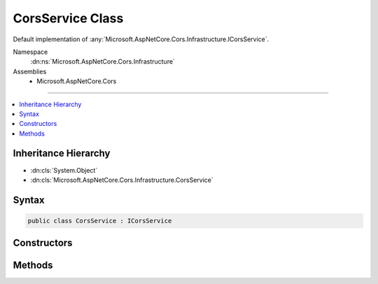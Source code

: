 

CorsService Class
=================






Default implementation of :any:`Microsoft.AspNetCore.Cors.Infrastructure.ICorsService`\.


Namespace
    :dn:ns:`Microsoft.AspNetCore.Cors.Infrastructure`
Assemblies
    * Microsoft.AspNetCore.Cors

----

.. contents::
   :local:



Inheritance Hierarchy
---------------------


* :dn:cls:`System.Object`
* :dn:cls:`Microsoft.AspNetCore.Cors.Infrastructure.CorsService`








Syntax
------

.. code-block:: csharp

    public class CorsService : ICorsService








.. dn:class:: Microsoft.AspNetCore.Cors.Infrastructure.CorsService
    :hidden:

.. dn:class:: Microsoft.AspNetCore.Cors.Infrastructure.CorsService

Constructors
------------

.. dn:class:: Microsoft.AspNetCore.Cors.Infrastructure.CorsService
    :noindex:
    :hidden:

    
    .. dn:constructor:: Microsoft.AspNetCore.Cors.Infrastructure.CorsService.CorsService(Microsoft.Extensions.Options.IOptions<Microsoft.AspNetCore.Cors.Infrastructure.CorsOptions>)
    
        
    
        
        Creates a new instance of the :any:`Microsoft.AspNetCore.Cors.Infrastructure.CorsService`\.
    
        
    
        
        :param options: The option model representing :any:`Microsoft.AspNetCore.Cors.Infrastructure.CorsOptions`\.
        
        :type options: Microsoft.Extensions.Options.IOptions<Microsoft.Extensions.Options.IOptions`1>{Microsoft.AspNetCore.Cors.Infrastructure.CorsOptions<Microsoft.AspNetCore.Cors.Infrastructure.CorsOptions>}
    
        
        .. code-block:: csharp
    
            public CorsService(IOptions<CorsOptions> options)
    

Methods
-------

.. dn:class:: Microsoft.AspNetCore.Cors.Infrastructure.CorsService
    :noindex:
    :hidden:

    
    .. dn:method:: Microsoft.AspNetCore.Cors.Infrastructure.CorsService.ApplyResult(Microsoft.AspNetCore.Cors.Infrastructure.CorsResult, Microsoft.AspNetCore.Http.HttpResponse)
    
        
    
        
        :type result: Microsoft.AspNetCore.Cors.Infrastructure.CorsResult
    
        
        :type response: Microsoft.AspNetCore.Http.HttpResponse
    
        
        .. code-block:: csharp
    
            public virtual void ApplyResult(CorsResult result, HttpResponse response)
    
    .. dn:method:: Microsoft.AspNetCore.Cors.Infrastructure.CorsService.EvaluatePolicy(Microsoft.AspNetCore.Http.HttpContext, Microsoft.AspNetCore.Cors.Infrastructure.CorsPolicy)
    
        
    
        
        :type context: Microsoft.AspNetCore.Http.HttpContext
    
        
        :type policy: Microsoft.AspNetCore.Cors.Infrastructure.CorsPolicy
        :rtype: Microsoft.AspNetCore.Cors.Infrastructure.CorsResult
    
        
        .. code-block:: csharp
    
            public CorsResult EvaluatePolicy(HttpContext context, CorsPolicy policy)
    
    .. dn:method:: Microsoft.AspNetCore.Cors.Infrastructure.CorsService.EvaluatePolicy(Microsoft.AspNetCore.Http.HttpContext, System.String)
    
        
    
        
        Looks up a policy using the <em>policyName</em> and then evaluates the policy using the passed in
        <em>context</em>.
    
        
    
        
        :type context: Microsoft.AspNetCore.Http.HttpContext
    
        
        :type policyName: System.String
        :rtype: Microsoft.AspNetCore.Cors.Infrastructure.CorsResult
        :return: A :any:`Microsoft.AspNetCore.Cors.Infrastructure.CorsResult` which contains the result of policy evaluation and can be
            used by the caller to set appropriate response headers.
    
        
        .. code-block:: csharp
    
            public CorsResult EvaluatePolicy(HttpContext context, string policyName)
    
    .. dn:method:: Microsoft.AspNetCore.Cors.Infrastructure.CorsService.EvaluatePreflightRequest(Microsoft.AspNetCore.Http.HttpContext, Microsoft.AspNetCore.Cors.Infrastructure.CorsPolicy, Microsoft.AspNetCore.Cors.Infrastructure.CorsResult)
    
        
    
        
        :type context: Microsoft.AspNetCore.Http.HttpContext
    
        
        :type policy: Microsoft.AspNetCore.Cors.Infrastructure.CorsPolicy
    
        
        :type result: Microsoft.AspNetCore.Cors.Infrastructure.CorsResult
    
        
        .. code-block:: csharp
    
            public virtual void EvaluatePreflightRequest(HttpContext context, CorsPolicy policy, CorsResult result)
    
    .. dn:method:: Microsoft.AspNetCore.Cors.Infrastructure.CorsService.EvaluateRequest(Microsoft.AspNetCore.Http.HttpContext, Microsoft.AspNetCore.Cors.Infrastructure.CorsPolicy, Microsoft.AspNetCore.Cors.Infrastructure.CorsResult)
    
        
    
        
        :type context: Microsoft.AspNetCore.Http.HttpContext
    
        
        :type policy: Microsoft.AspNetCore.Cors.Infrastructure.CorsPolicy
    
        
        :type result: Microsoft.AspNetCore.Cors.Infrastructure.CorsResult
    
        
        .. code-block:: csharp
    
            public virtual void EvaluateRequest(HttpContext context, CorsPolicy policy, CorsResult result)
    

